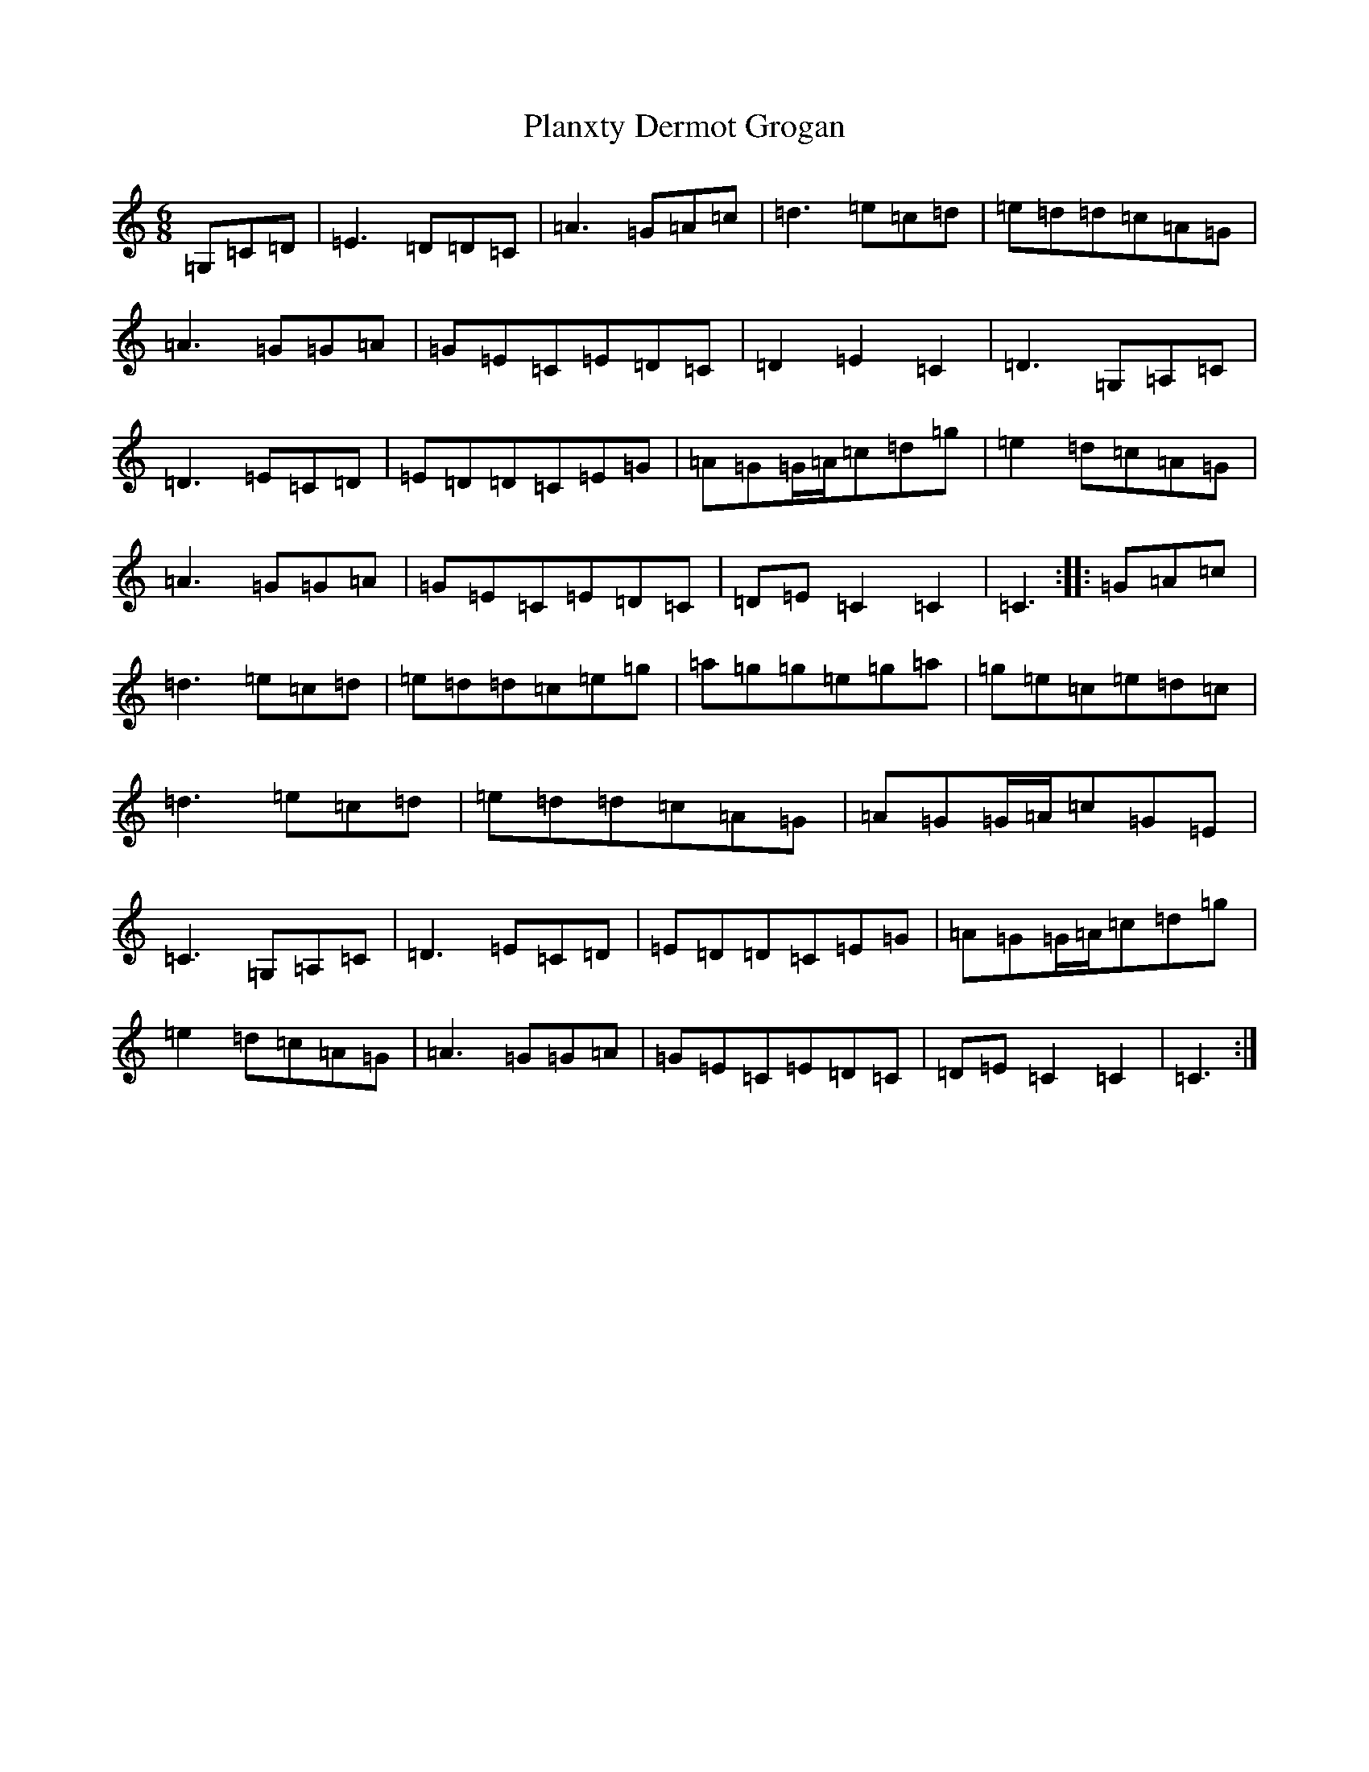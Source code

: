 X: 17165
T: Planxty Dermot Grogan
S: https://thesession.org/tunes/12624#setting21238
Z: D Major
R: jig
M:6/8
L:1/8
K: C Major
=G,=C=D|=E3=D=D=C|=A3=G=A=c|=d3=e=c=d|=e=d=d=c=A=G|=A3=G=G=A|=G=E=C=E=D=C|=D2=E2=C2|=D3=G,=A,=C|=D3=E=C=D|=E=D=D=C=E=G|=A=G=G/2=A/2=c=d=g|=e2=d=c=A=G|=A3=G=G=A|=G=E=C=E=D=C|=D=E=C2=C2|=C3:||:=G=A=c|=d3=e=c=d|=e=d=d=c=e=g|=a=g=g=e=g=a|=g=e=c=e=d=c|=d3=e=c=d|=e=d=d=c=A=G|=A=G=G/2=A/2=c=G=E|=C3=G,=A,=C|=D3=E=C=D|=E=D=D=C=E=G|=A=G=G/2=A/2=c=d=g|=e2=d=c=A=G|=A3=G=G=A|=G=E=C=E=D=C|=D=E=C2=C2|=C3:|